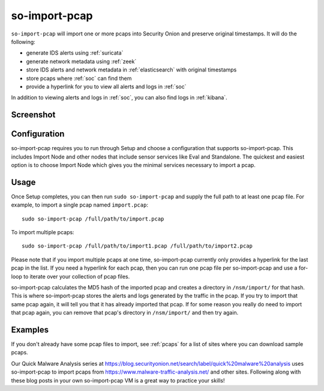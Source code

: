 .. _so-import-pcap:

so-import-pcap
==============

``so-import-pcap`` will import one or more pcaps into Security Onion and preserve original timestamps. It will do the following:

-  generate IDS alerts using :ref:`suricata`
-  generate network metadata using :ref:`zeek`
-  store IDS alerts and network metadata in :ref:`elasticsearch` with original timestamps
-  store pcaps where :ref:`soc` can find them
-  provide a hyperlink for you to view all alerts and logs in :ref:`soc`

In addition to viewing alerts and logs in :ref:`soc`, you can also find logs in :ref:`kibana`.

Screenshot
----------

.. image:: images/36_so-import-pcap.png
  :target: _images/36_so-import-pcap.png

Configuration
-------------
      
so-import-pcap requires you to run through Setup and choose a configuration that supports so-import-pcap. This includes Import Node and other nodes that include sensor services like Eval and Standalone. The quickest and easiest option is to choose Import Node which gives you the minimal services necessary to import a pcap.

Usage
-----

Once Setup completes, you can then run ``sudo so-import-pcap`` and supply the full path to at least one pcap file. For example, to import a single pcap named ``import.pcap``:

::

    sudo so-import-pcap /full/path/to/import.pcap

To import multiple pcaps:

::

    sudo so-import-pcap /full/path/to/import1.pcap /full/path/to/import2.pcap

Please note that if you import multiple pcaps at one time, so-import-pcap currently only provides a hyperlink for the last pcap in the list. If you need a hyperlink for each pcap, then you can run one pcap file per so-import-pcap and use a for-loop to iterate over your collection of pcap files.

so-import-pcap calculates the MD5 hash of the imported pcap and creates a directory in ``/nsm/import/`` for that hash. This is where so-import-pcap stores the alerts and logs generated by the traffic in the pcap. If you try to import that same pcap again, it will tell you that it has already imported that pcap. If for some reason you really do need to import that pcap again, you can remove that pcap's directory in ``/nsm/import/`` and then try again.

Examples
--------

If you don't already have some pcap files to import, see :ref:`pcaps` for a list of sites where you can download sample pcaps.

Our Quick Malware Analysis series at https://blog.securityonion.net/search/label/quick%20malware%20analysis uses so-import-pcap to import pcaps from https://www.malware-traffic-analysis.net/ and other sites. Following along with these blog posts in your own so-import-pcap VM is a great way to practice your skills!
